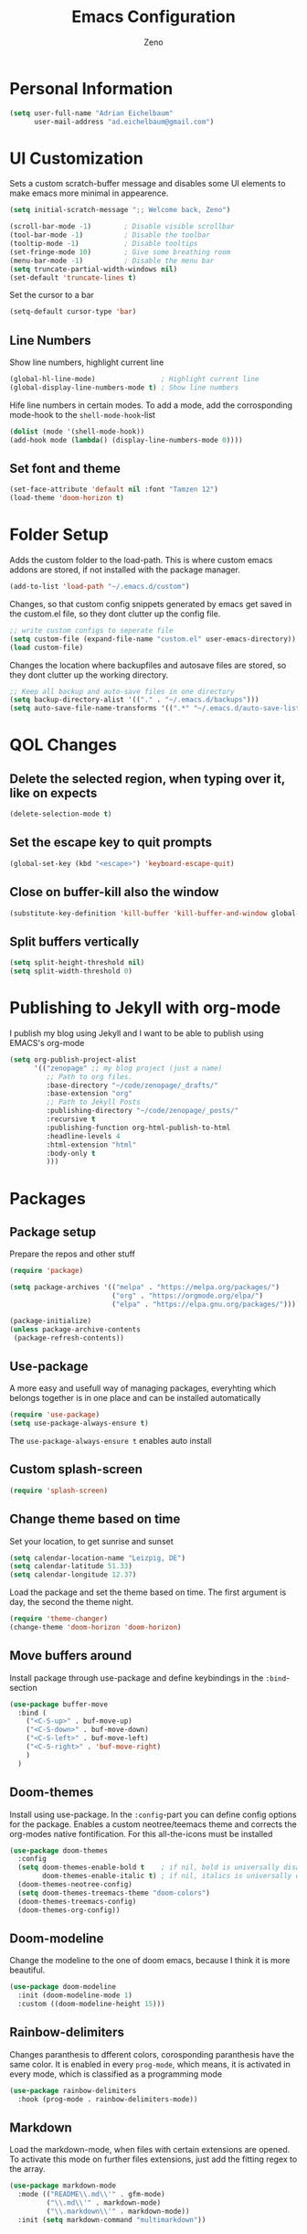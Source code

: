 #+TITLE: Emacs Configuration
#+AUTHOR: Zeno
#+STARTUP: shownone
#+PROPERTY: header-args:emacs-lisp :tangle /home/adrian/.emacs.d/init.el

* Personal Information

#+begin_src emacs-lisp
(setq user-full-name "Adrian Eichelbaum"
      user-mail-address "ad.eichelbaum@gmail.com")
#+end_src

* UI Customization

Sets a custom scratch-buffer message and disables some UI elements to make emacs more minimal in appearence.

#+BEGIN_SRC emacs-lisp
(setq initial-scratch-message ";; Welcome back, Zeno")

(scroll-bar-mode -1)        ; Disable visible scrollbar
(tool-bar-mode -1)          ; Disable the toolbar
(tooltip-mode -1)           ; Disable tooltips
(set-fringe-mode 10)        ; Give some breathing room
(menu-bar-mode -1)          ; Disable the menu bar
(setq truncate-partial-width-windows nil)
(set-default 'truncate-lines t)
#+END_SRC

Set the cursor to a bar

#+BEGIN_SRC emacs-lisp
(setq-default cursor-type 'bar)
#+END_SRC

** Line Numbers

Show line numbers, highlight current line

#+BEGIN_SRC emacs-lisp
(global-hl-line-mode)                ; Highlight current line
(global-display-line-numbers-mode t) ; Show line numbers
#+END_SRC

  Hife line numbers in certain modes. To add a mode, add the corrosponding mode-hook to the =shell-mode-hook=-list

#+BEGIN_SRC emacs-lisp
(dolist (mode '(shell-mode-hook))
(add-hook mode (lambda() (display-line-numbers-mode 0))))
#+END_SRC

** Set font and theme

#+BEGIN_SRC emacs-lisp
(set-face-attribute 'default nil :font "Tamzen 12")
(load-theme 'doom-horizon t)
#+END_SRC

* Folder Setup

Adds the custom folder to the load-path. This is where custom emacs addons are stored, if not installed with the package manager.

#+BEGIN_SRC emacs-lisp
(add-to-list 'load-path "~/.emacs.d/custom")
#+END_SRC

Changes, so that custom config snippets generated by emacs get saved in the custom.el file, so they dont clutter up the config file.

#+BEGIN_SRC emacs-lisp
;; write custom configs to seperate file
(setq custom-file (expand-file-name "custom.el" user-emacs-directory))
(load custom-file)
#+END_SRC

Changes the location where backupfiles and autosave files are stored, so they dont clutter up the working directory.

#+BEGIN_SRC emacs-lisp
;; Keep all backup and auto-save files in one directory
(setq backup-directory-alist '(("." . "~/.emacs.d/backups")))
(setq auto-save-file-name-transforms '((".*" "~/.emacs.d/auto-save-list/" t)))
#+END_SRC

* QOL Changes
** Delete the selected region, when typing over it, like on expects

#+BEGIN_SRC emacs-lisp
(delete-selection-mode t)
#+END_SRC

** Set the escape key to quit prompts

#+BEGIN_SRC emacs-lisp
(global-set-key (kbd "<escape>") 'keyboard-escape-quit)
#+END_SRC

** Close on buffer-kill also the window

#+BEGIN_SRC emacs-lisp
(substitute-key-definition 'kill-buffer 'kill-buffer-and-window global-map)
#+END_SRC

** Split buffers vertically

#+BEGIN_SRC emacs-lisp
(setq split-height-threshold nil)
(setq split-width-threshold 0)
#+END_SRC

* Publishing to Jekyll with org-mode
I publish my blog using Jekyll and I want to be able to publish using EMACS's org-mode

#+begin_src emacs-lisp
(setq org-publish-project-alist
      '(("zenopage" ;; my blog project (just a name)
         ;; Path to org files.
         :base-directory "~/code/zenopage/_drafts/"
         :base-extension "org"
         ;; Path to Jekyll Posts
         :publishing-directory "~/code/zenopage/_posts/"
         :recursive t
         :publishing-function org-html-publish-to-html
         :headline-levels 4
         :html-extension "html"
         :body-only t
         )))
#+end_src
* Packages
** Package setup
Prepare the repos and other stuff

#+begin_src emacs-lisp
(require 'package)

(setq package-archives '(("melpa" . "https://melpa.org/packages/")
                         ("org" . "https://orgmode.org/elpa/")
                         ("elpa" . "https://elpa.gnu.org/packages/")))

(package-initialize)
(unless package-archive-contents
 (package-refresh-contents))
#+end_src

** Use-package
A more easy and usefull way of managing packages, everyhting which belongs together is in one place and can be installed automatically

#+begin_src emacs-lisp
(require 'use-package)
(setq use-package-always-ensure t)
#+end_src

The =use-package-always-ensure t= enables auto install

** Custom splash-screen

#+begin_src emacs-lisp
(require 'splash-screen)
#+end_src

** Change theme based on time

Set your location, to get sunrise and sunset

#+begin_src emacs-lisp
(setq calendar-location-name "Leizpig, DE") 
(setq calendar-latitude 51.33)
(setq calendar-longitude 12.37)
#+end_src

Load the package and set the theme based on time. The first argument is day, the second the theme night.

#+begin_src emacs-lisp
(require 'theme-changer)
(change-theme 'doom-horizon 'doom-horizon)
#+end_src

** Move buffers around

Install package through use-package and define keybindings in the =:bind=-section

#+begin_src emacs-lisp
(use-package buffer-move
  :bind (
    ("<C-S-up>" . buf-move-up)
    ("<C-S-down>" . buf-move-down)
    ("<C-S-left>" . buf-move-left)
    ("<C-S-right>" . 'buf-move-right)
    )
  )
#+end_src

** Doom-themes

Install using use-package. In the =:config=-part you can define config options for the package.
Enables a custom neotree/teemacs theme and corrects the org-modes native fontification.
For this all-the-icons must be installed

#+begin_src emacs-lisp
(use-package doom-themes
  :config
  (setq doom-themes-enable-bold t    ; if nil, bold is universally disabled
        doom-themes-enable-italic t) ; if nil, italics is universally disabled
  (doom-themes-neotree-config)
  (setq doom-themes-treemacs-theme "doom-colors")
  (doom-themes-treemacs-config)
  (doom-themes-org-config))
#+end_src

** Doom-modeline

Change the modeline to the one of doom emacs, because I think it is more beautiful.

#+begin_src emacs-lisp
(use-package doom-modeline
  :init (doom-modeline-mode 1)
  :custom ((doom-modeline-height 15)))
#+end_src

** Rainbow-delimiters

Changes paranthesis to dfferent colors, corosponding paranthesis have the same color.
It is enabled in every =prog-mode=, which means, it is activated in every mode, which is classified as a programming mode

#+begin_src emacs-lisp
(use-package rainbow-delimiters
  :hook (prog-mode . rainbow-delimiters-mode))
#+end_src

** Markdown

Load the markdown-mode, when files with certain extensions are opened. To activate this mode on further files extensions, just add the fitting regex to the array.

#+begin_src emacs-lisp
(use-package markdown-mode
  :mode (("README\\.md\\'" . gfm-mode)
         ("\\.md\\'" . markdown-mode)
         ("\\.markdown\\'" . markdown-mode))
  :init (setq markdown-command "multimarkdown"))
#+end_src

** ORG-Mode
*** Initialize org-mode/Set org keybindings

Activate the package on certain file extensions. If configs are to be added, just add the =:config= section to the use-package section.

=org-store-link= is used to store a link to the current location and cna later be inserted into another org file using =org-link-insert=.
=org-agenda= opens a window, where one can specify a org-agenda command
=org-capture= will let you select a template and then file the newlu captured information. The text is immediately inserted at the target location.


#+begin_src emacs-lisp
(use-package org
  :mode (("\\.org$" . org-mode))
  :bind(
    ("C-c l" . 'org-store-link)
    ("C-c a" . 'org-agenda)
    ("C-c c" . 'org-capture)
    )
  )
#+end_src

*** Org-bullets

Change the headline bullet points to icons, is pretty

#+begin_src emacs-lisp
(use-package org-bullets
  )
(add-hook 'org-mode-hook (lambda () (org-bullets-mode 1)))
#+end_src

*** Ox-pandoc

Add pandoc export to org files.

#+begin_src emacs-lisp
(use-package ox-pandoc
  :defer 10)
#+end_src

** Ivy/Counsel

An completion framework for promps with fuzzyfinding and highlighting and more information.

#+begin_src emacs-lisp
(use-package ivy
  :diminish
  :bind  (("C-s" . swiper)
         :map ivy-minibuffer-map
         ("TAB" . ivy-alt-done)	
         ("C-l" . ivy-alt-done)
         ("C-j" . ivy-next-line)
         ("C-k" . ivy-previous-line)
         :map ivy-switch-buffer-map
         ("C-k" . ivy-previous-line)
         ("C-l" . ivy-done)
         ("C-d" . ivy-switch-buffer-kill)
         :map ivy-reverse-i-search-map
         ("C-k" . ivy-previous-line)
         ("C-d" . ivy-reverse-i-search-kill))
  )
(ivy-mode 1)
#+end_src

Remap keys to use Ivy instead of the default

#+begin_src emacs-lisp
(use-package counsel
  :bind  (("M-x" . counsel-M-x)
         ("C-x b" . counsel-ibuffer)
         ("C-x C-f" . counsel-find-file)
         :map minibuffer-local-map
         ("C-r" . 'counsel-minibuffer-history)))
#+end_src

Ivy-rich provides a more friendly interface for Ivy

#+begin_src emacs-lisp
(use-package ivy-rich
  :init
  (ivy-rich-mode 1))
#+end_src
** Olivetti
A nice writing environment for emacs

#+begin_src emacs-lisp
(use-package olivetti)
#+end_src
** Edwina
 Edwina is a dynamic window manager for Emacs. It automatically arranges your Emacs panes (called “windows” in Emacs parlance) into predefined layouts, dwm-style.

 #+begin_src emacs-lisp

 (add-to-list 'load-path
              (expand-file-name "~/.emacs.d/custom/edwina"))

 (use-package edwina
   :config
   (setq display-buffer-base-action '(display-buffer-below-selected))
   (edwina-setup-dwm-keys)
   (edwina-mode 1))
 #+end_src

** Helpful
Helpful is an alternative to the built-in Emacs help that provides much more contextual information.

#+begin_src emacs-lisp
(use-package helpful
  :custom
  (counsel-describe-function-function #'helpful-callable)
  (counsel-describe-variable-function #'helpful-variable)
  :bind
  ([remap describe-function] . counsel-describe-function)
  ([remap describe-command] . helpful-command)
  ([remap describe-variable] . counsel-describe-variable)
  ([remap describe-key] . helpful-key))
#+end_src

;; Local Variables:
;; eval: (add-hook 'after-save-hook (lambda ()(if (y-or-n-p "Reload?")(load-file user-init-file))) nil t)
;; eval: (add-hook 'after-save-hook (lambda ()(if (y-or-n-p "Tangle?")(org-babel-tangle))) nil t)
;; End:
